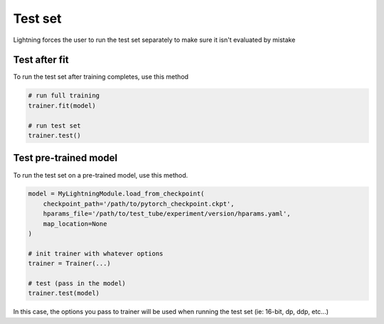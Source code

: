 Test set
========
Lightning forces the user to run the test set separately to make sure it isn't evaluated by mistake


Test after fit
--------------
To run the test set after training completes, use this method

.. code-block:: python

    # run full training
    trainer.fit(model)

    # run test set
    trainer.test()

Test pre-trained model
----------------------
To run the test set on a pre-trained model, use this method.

.. code-block:: python

    model = MyLightningModule.load_from_checkpoint(
        checkpoint_path='/path/to/pytorch_checkpoint.ckpt',
        hparams_file='/path/to/test_tube/experiment/version/hparams.yaml',
        map_location=None
    )

    # init trainer with whatever options
    trainer = Trainer(...)

    # test (pass in the model)
    trainer.test(model)

In this  case, the options you pass to trainer will be used when
running the test set (ie: 16-bit, dp, ddp, etc...)